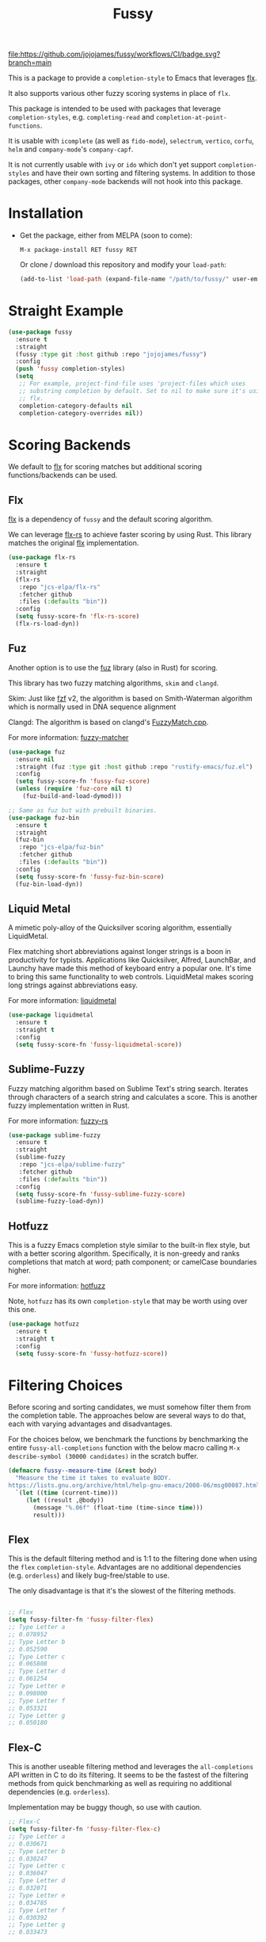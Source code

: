#+TITLE: Fussy
#+STARTUP: noindent

[[https://github.com/jojojames/fussy/actions][file:https://github.com/jojojames/fussy/workflows/CI/badge.svg?branch=main]]
[[https://melpa.org/#/fussy][file:https://melpa.org/packages/fussy-badge.svg]]
[[https://stable.melpa.org/#/fussy][file:https://stable.melpa.org/packages/fussy-badge.svg]]

This is a package to provide a ~completion-style~ to Emacs that leverages [[https://github.com/lewang/flx][flx]].

It also supports various other fuzzy scoring systems in place of ~flx~.

This package is intended to be used with packages that leverage
~completion-styles~, e.g. ~completing-read~ and ~completion-at-point-functions~.

It is usable with ~icomplete~ (as well as ~fido-mode~), ~selectrum~,
~vertico~, ~corfu~, ~helm~ and ~company-mode~'s ~company-capf~.

It is not currently usable with ~ivy~ or ~ido~ which don't yet support
~completion-styles~ and have their own sorting and filtering systems.
In addition to those packages, other ~company-mode~ backends will not hook
into this package.

* Installation
- Get the package, either from MELPA (soon to come):

  : M-x package-install RET fussy RET
  Or clone / download this repository and modify your ~load-path~:

  #+begin_src emacs-lisp :tangle yes
    (add-to-list 'load-path (expand-file-name "/path/to/fussy/" user-emacs-directory))
  #+end_src
* Straight Example
#+begin_src emacs-lisp :tangle yes
  (use-package fussy
    :ensure t
    :straight
    (fussy :type git :host github :repo "jojojames/fussy")
    :config
    (push 'fussy completion-styles)
    (setq
     ;; For example, project-find-file uses 'project-files which uses
     ;; substring completion by default. Set to nil to make sure it's using
     ;; flx.
     completion-category-defaults nil
     completion-category-overrides nil))
#+end_src

* Scoring Backends
We default to [[https://github.com/lewang/flx][flx]] for scoring matches but additional scoring functions/backends
can be used.
** Flx
[[https://github.com/lewang/flx][flx]] is a dependency of ~fussy~ and the default
scoring algorithm.

We can leverage [[https://github.com/jcs-elpa/flx-rs][flx-rs]] to achieve faster
scoring by using Rust. This library matches the original
[[https://github.com/lewang/flx][flx]] implementation.

#+begin_src emacs-lisp :tangle yes
  (use-package flx-rs
    :ensure t
    :straight
    (flx-rs
     :repo "jcs-elpa/flx-rs"
     :fetcher github
     :files (:defaults "bin"))
    :config
    (setq fussy-score-fn 'flx-rs-score)
    (flx-rs-load-dyn))
#+end_src

** Fuz
Another option is to use the [[https://github.com/rustify-emacs/fuz.el][fuz]]
library (also in Rust) for scoring.

This library has two fuzzy matching algorithms, ~skim~ and ~clangd~.

Skim: Just like [[https://github.com/junegunn/fzf][fzf]] v2, the algorithm is
based on Smith-Waterman algorithm which is normally used in DNA sequence alignment

Clangd: The algorithm is based on clangd's
[[https://github.com/MaskRay/ccls/blob/master/src/fuzzy_match.cc][FuzzyMatch.cpp]].

For more information: [[https://github.com/lotabout/fuzzy-matcher][fuzzy-matcher]]

#+begin_src emacs-lisp :tangle yes
  (use-package fuz
    :ensure nil
    :straight (fuz :type git :host github :repo "rustify-emacs/fuz.el")
    :config
    (setq fussy-score-fn 'fussy-fuz-score)
    (unless (require 'fuz-core nil t)
      (fuz-build-and-load-dymod)))
#+end_src

#+begin_src emacs-lisp :tangle yes
  ;; Same as fuz but with prebuilt binaries.
  (use-package fuz-bin
    :ensure t
    :straight
    (fuz-bin
     :repo "jcs-elpa/fuz-bin"
     :fetcher github
     :files (:defaults "bin"))
    :config
    (setq fussy-score-fn 'fussy-fuz-bin-score)
    (fuz-bin-load-dyn))
#+end_src
** Liquid Metal
A mimetic poly-alloy of the Quicksilver scoring algorithm,
essentially LiquidMetal.

Flex matching short abbreviations against longer strings is a boon in
productivity for typists.  Applications like Quicksilver, Alfred, LaunchBar, and
Launchy have made this method of keyboard entry a popular one. It's time to
bring this same functionality to web controls. LiquidMetal makes scoring long
strings against abbreviations easy.

For more information: [[https://github.com/rmm5t/liquidmetal][liquidmetal]]

#+begin_src emacs-lisp :tangle yes
  (use-package liquidmetal
    :ensure t
    :straight t
    :config
    (setq fussy-score-fn 'fussy-liquidmetal-score))
#+end_src

** Sublime-Fuzzy

Fuzzy matching algorithm based on Sublime Text's string search.
Iterates through characters of a search string and calculates a score.
This is another fuzzy implementation written in Rust.

For more information: [[https://github.com/Schlechtwetterfront/fuzzy-rs][fuzzy-rs]]

#+begin_src emacs-lisp :tangle yes
  (use-package sublime-fuzzy
    :ensure t
    :straight
    (sublime-fuzzy
     :repo "jcs-elpa/sublime-fuzzy"
     :fetcher github
     :files (:defaults "bin"))
    :config
    (setq fussy-score-fn 'fussy-sublime-fuzzy-score)
    (sublime-fuzzy-load-dyn))
#+end_src
** Hotfuzz
This is a fuzzy Emacs completion style similar to the built-in flex style, but
with a better scoring algorithm. Specifically, it is non-greedy and ranks
completions that match at word; path component; or camelCase boundaries higher.

For more information: [[https://github.com/axelf4/hotfuzz][hotfuzz]]

Note, ~hotfuzz~ has its own ~completion-style~ that may be worth using over this one.

#+begin_src emacs-lisp :tangle yes
  (use-package hotfuzz
    :ensure t
    :straight t
    :config
    (setq fussy-score-fn 'fussy-hotfuzz-score))
#+end_src

* Filtering Choices
Before scoring and sorting candidates, we must somehow filter them from the
completion table. The approaches below are several ways to do that, each with
varying advantages and disadvantages.

For the choices below, we benchmark the functions by benchmarking the entire
~fussy-all-completions~ function with the below macro calling ~M-x
describe-symbol (30000 candidates)~ in the scratch buffer.

#+begin_src emacs-lisp :tangle yes
  (defmacro fussy--measure-time (&rest body)
    "Measure the time it takes to evaluate BODY.
  https://lists.gnu.org/archive/html/help-gnu-emacs/2008-06/msg00087.html"
    `(let ((time (current-time)))
       (let ((result ,@body))
         (message "%.06f" (float-time (time-since time)))
         result)))
#+end_src

** Flex
This is the default filtering method and is 1:1 to the filtering done
when using the ~flex~ ~completion-style~. Advantages are no additional
dependencies (e.g. ~orderless~) and likely bug-free/stable to use.

The only disadvantage is that it's the slowest of the filtering methods.

#+begin_src emacs-lisp :tangle yes

  ;; Flex
  (setq fussy-filter-fn 'fussy-filter-flex)
  ;; Type Letter a
  ;; 0.078952
  ;; Type Letter b
  ;; 0.052590
  ;; Type Letter c
  ;; 0.065808
  ;; Type Letter d
  ;; 0.061254
  ;; Type Letter e
  ;; 0.098000
  ;; Type Letter f
  ;; 0.053321
  ;; Type Letter g
  ;; 0.050180
#+end_src

** Flex-C
This is another useable filtering method and leverages the ~all-completions~ API
written in C to do its filtering. It seems to be the fastest of the filtering
methods from quick benchmarking as well as requiring no additional dependencies
(e.g. ~orderless~).

Implementation may be buggy though, so use with caution.

#+begin_src emacs-lisp :tangle yes
  ;; Flex-C
  (setq fussy-filter-fn 'fussy-filter-flex-c)
  ;; Type Letter a
  ;; 0.030671
  ;; Type Letter b
  ;; 0.030247
  ;; Type Letter c
  ;; 0.036047
  ;; Type Letter d
  ;; 0.032071
  ;; Type Letter e
  ;; 0.034785
  ;; Type Letter f
  ;; 0.030392
  ;; Type Letter g
  ;; 0.033473
#+end_src
** Orderless
[[https://github.com/oantolin/orderless][orderless]] can also be used for filtering. It uses the ~all-completions~ API like
~fussy-filter-flex-c~ so is also faster than the default filtering but has a
dependency on ~orderless~.

#+begin_src emacs-lisp :tangle yes
  ;; Orderless
  (setq fussy-filter-fn 'fussy-filter-orderless)
  ;; Type Letter a
  ;; 0.065390
  ;; Type Letter b
  ;; 0.036942
  ;; Type Letter c
  ;; 0.054091
  ;; Type Letter d
  ;; 0.048816
  ;; Type Letter e
  ;; 0.074258
  ;; Type Letter f
  ;; 0.040900
  ;; Type Letter g
  ;; 0.037928
#+end_src

To use [[https://github.com/oantolin/orderless][orderless]] filtering:

#+begin_src emacs-lisp :tangle yes
  (use-package orderless
    :straight t
    :ensure t
    :commands (orderless-filter))

  (setq fussy-filter-fn 'fussy-filter-orderless)
#+end_src
* Company Integration
Fuzzy completion may or may not be too slow when completing with
[[https://github.com/company-mode/company-mode][company-mode]].

For this, we can advise ~company-capf~ to use basic completions.

#+begin_src emacs-lisp :tangle yes

  (defconst OG-COMPLETION-STYLES completion-styles
    "Original `completion-styles' Emacs comes with.")

  (defun company-capf-with-og-completion-styles (f &rest args)
    "Set `completion-styles' to be the default Emacs `completion-styles'
  while `company-capf' runs."
    (let ((completion-styles OG-COMPLETION-STYLES))
      (apply f args)))

  (advice-add 'company-capf :around 'company-capf-with-og-completion-styles)
#+end_src

Another option is to only apply fuzzy matching later in the query.

#+begin_src emacs-lisp :tangle yes
  (defun company-capf-smart-completion-styles (f &rest args)
    "Change which `completion-style' to use based off `company-prefix'."
    (let ((completion-styles
           (if (length< company-prefix 3)
               '(basic partial-completion emacs22)
             '(fussy basic partial-completion emacs22))))
      (apply f args)))
#+end_src

If you intend to run ~company-capf~ with ~fussy~, then use the below
~company-transformer~ to sort matches based off ~fussy~ scoring.

#+begin_src emacs-lisp :tangle yes
  (setq company-transformers
        '(fussy-company-sort-by-completion-score))
#+end_src
* Eglot Integration

Eglot by default uses ~flex~ in ~completion-category-defaults~.
Use this to override that.

#+begin_src emacs-lisp :tangle yes
  (with-eval-after-load 'eglot
    (add-to-list 'completion-category-overrides
                 '(eglot (styles fussy basic))))
#+end_src
* Helm Integration
Integration with [[https://github.com/emacs-helm/helm][helm]] is possible by
setting ~helm-completion-style~ to ~emacs~ instead of ~helm~.

#+begin_src emacs-lisp :tangle yes
(setq helm-completion-style 'emacs)
#+end_src

For more information:
https://github.com/emacs-helm/helm/blob/master/helm-mode.el#L269

* Recommendations

User is recommended to try the various scoring functions. See ~fussy-score-fn~.

For speed, ~flx-rs~ or ~fuz/fuz-bin~ will be the most performant but uses Rust.

~flx-rs~ will provide an algorithm that matches the original ~flx~ algorithm.

Below is a sample config that uses ~flx-rs~ for improved performance.

~fuz-bin~ or ~fuz~ also seem to be slightly faster than ~flx-rs~ and uses a different algorithm.

#+begin_src emacs-lisp :tangle yes
  (use-package orderless
    :straight t
    :ensure t
    :commands (orderless-filter))

  (use-package flx-rs
    :ensure t
    :straight
    (flx-rs
     :repo "jcs-elpa/flx-rs"
     :fetcher github
     :files (:defaults "bin"))
    :config
    (setq fussy-score-fn 'flx-rs-score)
    (flx-rs-load-dyn))

  (use-package fussy
    :ensure t
    :straight
    (fussy :type git :host github :repo "jojojames/fussy")
    :config
    (setq fussy-score-fn 'flx-rs-score)
    (setq fussy-filter-fn 'fussy-filter-orderless)

    (push 'fussy completion-styles)
    (setq
     ;; For example, project-find-file uses 'project-files which uses
     ;; substring completion by default. Set to nil to make sure it's using
     ;; flx.
     completion-category-defaults nil
     completion-category-overrides nil)

    ;; `eglot' defaults to flex, so set an override to point to fussy instead.
    (with-eval-after-load 'eglot
      (add-to-list 'completion-category-overrides
                   '(eglot (styles fussy basic)))))

#+end_src
* My Configuration
Documenting my configuration for the users that may want to copy. Unlike the
former configuration, this section will be kept up to date with my ~init.el~.

#+begin_src emacs-lisp :tangle yes
  (use-package fuz-bin
    :ensure t
    :straight
    (fuz-bin
     :repo "jcs-elpa/fuz-bin"
     :fetcher github
     :files (:defaults "bin"))
    :config
    (fuz-bin-load-dyn))

  (use-package fussy
    :ensure t
    :straight
    (fussy :type git :host github :repo "jojojames/fussy")
    :config
    (setq fussy-filter-fn 'fussy-filter-flex-c)
    (setq fussy-score-fn 'fussy-fuz-bin-score)
    (push 'fussy completion-styles)
    (setq
     ;; For example, project-find-file uses 'project-files which uses
     ;; substring completion by default. Set to nil to make sure it's using
     ;; flx.
     completion-category-defaults nil
     completion-category-overrides nil)

    ;; `eglot' defaults to flex, so set an override to point to flx instead.
    (with-eval-after-load 'eglot
      (add-to-list 'completion-category-overrides
                   '(eglot (styles fussy basic)))))
#+end_src
* Discussions
https://github.com/lewang/flx/issues/54
https://github.com/company-mode/company-mode/issues/47
https://github.com/abo-abo/swiper/issues/207
https://github.com/abo-abo/swiper/issues/2321
https://github.com/abo-abo/swiper/issues/848
https://github.com/melpa/melpa/pull/8029
https://github.com/emacs-helm/helm/issues/2165

